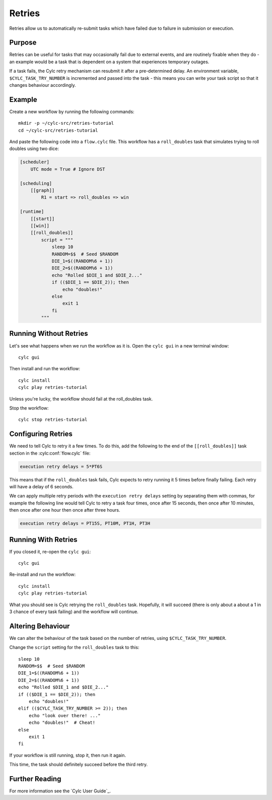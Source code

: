 Retries
=======

Retries allow us to automatically re-submit tasks which have failed due to
failure in submission or execution.


Purpose
-------

Retries can be useful for tasks that may occasionally fail due to external
events, and are routinely fixable when they do - an example would be a task
that is dependent on a system that experiences temporary outages.

If a task fails, the Cylc retry mechanism can resubmit it after a
pre-determined delay. An environment variable, ``$CYLC_TASK_TRY_NUMBER``
is incremented and passed into the task - this means you can write your
task script so that it changes behaviour accordingly.


Example
-------

.. image:: https://upload.wikimedia.org/wikipedia/commons/7/73/Double-six-dice.jpg
   :width: 200px
   :align: right
   :alt: Two dice both showing the number six

Create a new workflow by running the following commands::

   mkdir -p ~/cylc-src/retries-tutorial
   cd ~/cylc-src/retries-tutorial

And paste the following code into a ``flow.cylc`` file. This workflow has a
``roll_doubles`` task that simulates trying to roll doubles using two dice:

.. code-block:: cylc

   [scheduler]
       UTC mode = True # Ignore DST

   [scheduling]
       [[graph]]
           R1 = start => roll_doubles => win

   [runtime]
       [[start]]
       [[win]]
       [[roll_doubles]]
           script = """
               sleep 10
               RANDOM=$$  # Seed $RANDOM
               DIE_1=$((RANDOM%6 + 1))
               DIE_2=$((RANDOM%6 + 1))
               echo "Rolled $DIE_1 and $DIE_2..."
               if (($DIE_1 == $DIE_2)); then
                   echo "doubles!"
               else
                   exit 1
               fi
           """


Running Without Retries
-----------------------

Let's see what happens when we run the workflow as it is. Open the
``cylc gui`` in a new terminal window::

   cylc gui

Then install and run the workflow::

   cylc install
   cylc play retries-tutorial

.. TODO - check this tutorial still works now that cylc run/restart has been
   replaced by cylc play

Unless you're lucky, the workflow should fail at the roll_doubles task.

Stop the workflow::

   cylc stop retries-tutorial


Configuring Retries
-------------------

We need to tell Cylc to retry it a few times. To do this, add the following
to the end of the ``[[roll_doubles]]`` task section in the :cylc:conf:`flow.cylc` file:

.. code-block:: cylc

   execution retry delays = 5*PT6S

This means that if the ``roll_doubles`` task fails, Cylc expects to
retry running it 5 times before finally failing. Each retry will have
a delay of 6 seconds.

We can apply multiple retry periods with the ``execution retry delays`` setting
by separating them with commas, for example the following line would tell Cylc
to retry a task four times, once after 15 seconds, then once after 10 minutes,
then once after one hour then once after three hours.

.. code-block:: cylc

   execution retry delays = PT15S, PT10M, PT1H, PT3H


Running With Retries
--------------------

If you closed it, re-open the ``cylc gui``::

   cylc gui

Re-install and run the workflow::

   cylc install
   cylc play retries-tutorial

What you should see is Cylc retrying the ``roll_doubles`` task. Hopefully,
it will succeed (there is only about a about a 1 in 3 chance of every task
failing) and the workflow will continue.


Altering Behaviour
------------------

We can alter the behaviour of the task based on the number of retries, using
``$CYLC_TASK_TRY_NUMBER``.

Change the ``script`` setting for the ``roll_doubles`` task to this::

   sleep 10
   RANDOM=$$  # Seed $RANDOM
   DIE_1=$((RANDOM%6 + 1))
   DIE_2=$((RANDOM%6 + 1))
   echo "Rolled $DIE_1 and $DIE_2..."
   if (($DIE_1 == $DIE_2)); then
       echo "doubles!"
   elif (($CYLC_TASK_TRY_NUMBER >= 2)); then
       echo "look over there! ..."
       echo "doubles!"  # Cheat!
   else
       exit 1
   fi

If your workflow is still running, stop it, then run it again.

This time, the task should definitely succeed before the third retry.


Further Reading
---------------

For more information see the `Cylc User Guide`_.
